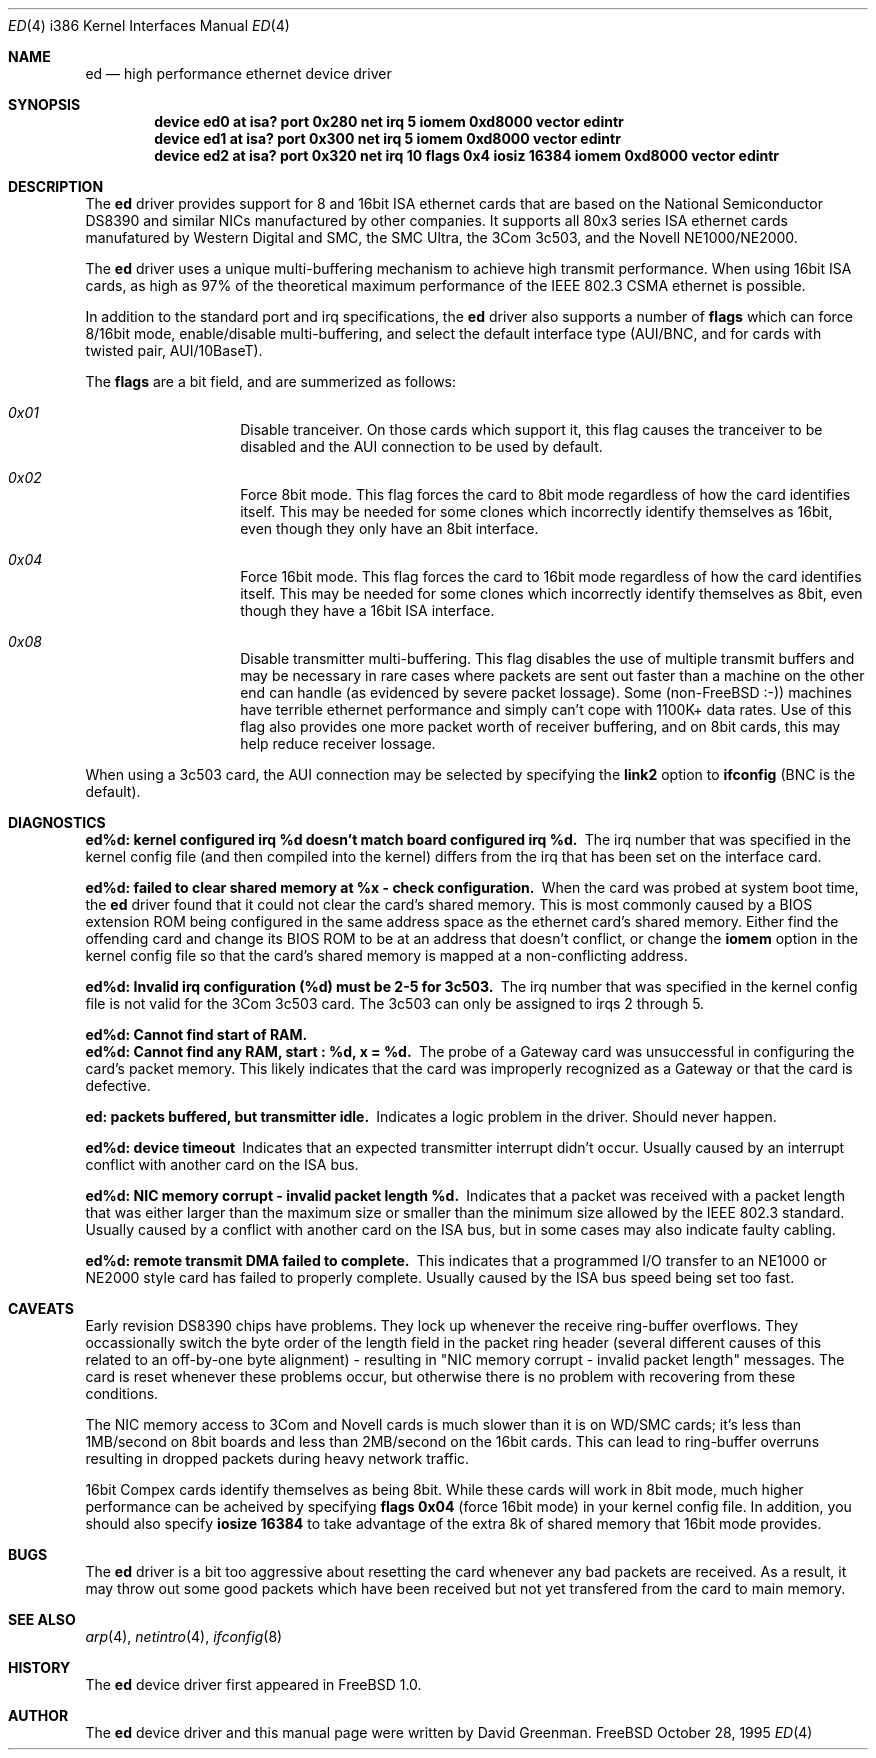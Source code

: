 .\"
.\" Copyright (c) 1994, David Greenman
.\" All rights reserved.
.\"
.\" Redistribution and use in source and binary forms, with or without
.\" modification, are permitted provided that the following conditions
.\" are met:
.\" 1. Redistributions of source code must retain the above copyright
.\"    notice, this list of conditions and the following disclaimer.
.\" 2. Redistributions in binary form must reproduce the above copyright
.\"    notice, this list of conditions and the following disclaimer in the
.\"    documentation and/or other materials provided with the distribution.
.\" 3. All advertising materials mentioning features or use of this software
.\"    must display the following acknowledgement:
.\"	This product includes software developed by David Greenman.
.\" 4. The name of the author may not be used to endorse or promote products
.\"    derived from this software without specific prior written permission.
.\"
.\" THIS SOFTWARE IS PROVIDED BY THE AUTHOR AND CONTRIBUTORS ``AS IS'' AND
.\" ANY EXPRESS OR IMPLIED WARRANTIES, INCLUDING, BUT NOT LIMITED TO, THE
.\" IMPLIED WARRANTIES OF MERCHANTABILITY AND FITNESS FOR A PARTICULAR PURPOSE
.\" ARE DISCLAIMED.  IN NO EVENT SHALL THE AUTHOR OR CONTRIBUTORS BE LIABLE
.\" FOR ANY DIRECT, INDIRECT, INCIDENTAL, SPECIAL, EXEMPLARY, OR CONSEQUENTIAL
.\" DAMAGES (INCLUDING, BUT NOT LIMITED TO, PROCUREMENT OF SUBSTITUTE GOODS
.\" OR SERVICES; LOSS OF USE, DATA, OR PROFITS; OR BUSINESS INTERRUPTION)
.\" HOWEVER CAUSED AND ON ANY THEORY OF LIABILITY, WHETHER IN CONTRACT, STRICT
.\" LIABILITY, OR TORT (INCLUDING NEGLIGENCE OR OTHERWISE) ARISING IN ANY WAY
.\" OUT OF THE USE OF THIS SOFTWARE, EVEN IF ADVISED OF THE POSSIBILITY OF
.\" SUCH DAMAGE.
.\"
.\"	$FreeBSD$
.\"
.Dd October 28, 1995
.Dt ED 4 i386
.Os FreeBSD
.Sh NAME
.Nm ed
.Nd
high performance ethernet device driver
.Sh SYNOPSIS
.Cd "device ed0 at isa? port 0x280 net irq 5 iomem 0xd8000 vector edintr"
.Cd "device ed1 at isa? port 0x300 net irq 5 iomem 0xd8000 vector edintr"
.Cd "device ed2 at isa? port 0x320 net irq 10 flags 0x4 iosiz 16384 iomem 0xd8000 vector edintr"
.Sh DESCRIPTION
The
.Nm ed
driver provides support for 8 and 16bit ISA ethernet cards that are based on
the National Semiconductor DS8390 and similar NICs manufactured by other companies.
It supports all 80x3 series ISA ethernet cards manufatured by Western Digital and SMC,
the SMC Ultra, the 3Com 3c503, and the Novell NE1000/NE2000.
.Pp
The
.Nm
driver uses a unique multi-buffering mechanism to achieve high transmit performance.
When using 16bit ISA cards, as high as 97% of the theoretical maximum performance of
the IEEE 802.3 CSMA ethernet is possible.
.Pp
In addition to the standard port and irq specifications, the
.Nm
driver also supports a number of
.Nm flags
which can force 8/16bit mode, enable/disable multi-buffering, and select the default
interface type (AUI/BNC, and for cards with twisted pair, AUI/10BaseT).
.Pp
The
.Nm flags
are a bit field, and are summerized as follows:
.Pp
.Bl -hang -offset indent
.It Em 0x01
Disable tranceiver. On those cards which support it, this flag causes the tranceiver to
be disabled and the AUI connection to be used by default.
.It Em 0x02
Force 8bit mode. This flag forces the card to 8bit mode regardless of how the
card identifies itself. This may be needed for some clones which incorrectly
identify themselves as 16bit, even though they only have an 8bit interface.
.It Em 0x04
Force 16bit mode. This flag forces the card to 16bit mode regardless of how the
card identifies itself. This may be needed for some clones which incorrectly
identify themselves as 8bit, even though they have a 16bit ISA interface.
.It Em 0x08
Disable transmitter multi-buffering. This flag disables the use of multiple
transmit buffers and may be necessary in rare cases where packets are sent out
faster than a machine on the other end can handle (as evidenced by severe packet
lossage). Some (non-FreeBSD :-)) machines have terrible ethernet performance
and simply can't cope with 1100K+ data rates. Use of this flag also provides
one more packet worth of receiver buffering, and on 8bit cards, this may help
reduce receiver lossage.
.El
.Pp
When using a 3c503 card, the AUI connection may be selected by specifying the
.Nm link2
option to
.Nm ifconfig
(BNC is the default).
.Sh DIAGNOSTICS
.Bl -diag
.It "ed%d: kernel configured irq %d doesn't match board configured irq %d." 
The irq number that was specified in the kernel config file (and then compiled
into the kernel) differs from the irq that has been set on the interface card.
.It "ed%d: failed to clear shared memory at %x - check configuration."
When the card was probed at system boot time, the
.Nm ed
driver found that it could not clear the card's shared memory. This is most commonly
caused by a BIOS extension ROM being configured in the same address space as the
ethernet card's shared memory. Either find the offending card and change its BIOS
ROM to be at an address that doesn't conflict, or change the
.Nm iomem
option in the kernel config file so that the card's shared memory is mapped at a
non-conflicting address.
.It "ed%d: Invalid irq configuration (%d) must be 2-5 for 3c503."
The irq number that was specified in the kernel config file is not valid for
the 3Com 3c503 card. The 3c503 can only be assigned to irqs 2 through 5.
.It "ed%d: Cannot find start of RAM."
.It "ed%d: Cannot find any RAM, start : %d, x = %d."
The probe of a Gateway card was unsuccessful in configuring the card's packet memory.
This likely indicates that the card was improperly recognized as a Gateway or that
the card is defective.
.It "ed: packets buffered, but transmitter idle."
Indicates a logic problem in the driver. Should never happen.
.It "ed%d: device timeout"
Indicates that an expected transmitter interrupt didn't occur. Usually caused by an
interrupt conflict with another card on the ISA bus.
.It "ed%d: NIC memory corrupt - invalid packet length %d."
Indicates that a packet was received with a packet length that was either larger than
the maximum size or smaller than the minimum size allowed by the IEEE 802.3 standard. Usually
caused by a conflict with another card on the ISA bus, but in some cases may also
indicate faulty cabling.
.It "ed%d: remote transmit DMA failed to complete."
This indicates that a programmed I/O transfer to an NE1000 or NE2000 style card
has failed to properly complete. Usually caused by the ISA bus speed being set
too fast.
.El
.Sh CAVEATS
Early revision DS8390 chips have problems. They lock up whenever the receive
ring-buffer overflows. They occassionally switch the byte order
of the length field in the packet ring header (several different causes
of this related to an off-by-one byte alignment) - resulting in "NIC
memory corrupt - invalid packet length" messages. The card is reset
whenever these problems occur, but otherwise there is no problem with
recovering from these conditions.
.Pp
The NIC memory access to 3Com and Novell cards is much slower than it is on
WD/SMC cards; it's less than 1MB/second on 8bit boards and less than 2MB/second
on the 16bit cards. This can lead to ring-buffer overruns resulting in
dropped packets during heavy network traffic.
.Pp
16bit Compex cards identify themselves as being 8bit. While these cards will
work in 8bit mode, much higher performance can be acheived by specifying
.Nm flags 0x04
(force 16bit mode) in your kernel config file. In addition, you should also specify
.Nm iosize 16384
to take advantage of the extra 8k of shared memory that 16bit mode provides.
.Sh BUGS
The
.Nm ed
driver is a bit too aggressive about resetting the card whenever any bad
packets are received. As a result, it may throw out some good packets which
have been received but not yet transfered from the card to main memory.
.Sh SEE ALSO
.Xr arp 4 ,
.Xr netintro 4 ,
.Xr ifconfig 8
.Sh HISTORY
The
.Nm ed
device driver first appeared in FreeBSD 1.0.
.Sh AUTHOR
The
.Nm
device driver and this manual page were written by David Greenman.
